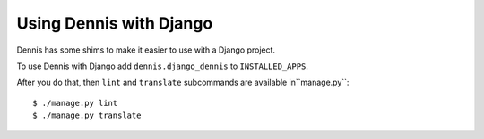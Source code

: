 ========================
Using Dennis with Django
========================

Dennis has some shims to make it easier to use with a Django project.

To use Dennis with Django add ``dennis.django_dennis`` to ``INSTALLED_APPS``.

After you do that, then ``lint`` and ``translate`` subcommands are
available in``manage.py``::

    $ ./manage.py lint
    $ ./manage.py translate
